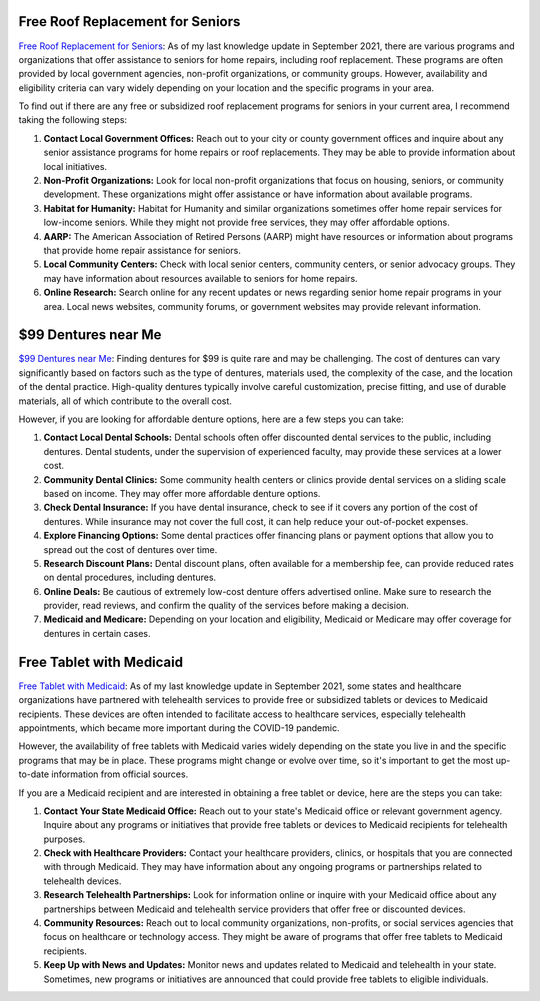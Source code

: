 Free Roof Replacement for Seniors
=================================

`Free Roof Replacement for
Seniors <https://low-income-families.com/free-roof-replacement-for-seniors/>`__: As
of my last knowledge update in September 2021, there are various
programs and organizations that offer assistance to seniors for home
repairs, including roof replacement. These programs are often provided
by local government agencies, non-profit organizations, or community
groups. However, availability and eligibility criteria can vary widely
depending on your location and the specific programs in your area.

To find out if there are any free or subsidized roof replacement
programs for seniors in your current area, I recommend taking the
following steps:

#. **Contact Local Government Offices:** Reach out to your city or
   county government offices and inquire about any senior assistance
   programs for home repairs or roof replacements. They may be able to
   provide information about local initiatives.

#. **Non-Profit Organizations:** Look for local non-profit organizations
   that focus on housing, seniors, or community development. These
   organizations might offer assistance or have information about
   available programs.

#. **Habitat for Humanity:** Habitat for Humanity and similar
   organizations sometimes offer home repair services for low-income
   seniors. While they might not provide free services, they may offer
   affordable options.

#. **AARP:** The American Association of Retired Persons (AARP) might
   have resources or information about programs that provide home repair
   assistance for seniors.

#. **Local Community Centers:** Check with local senior centers,
   community centers, or senior advocacy groups. They may have
   information about resources available to seniors for home repairs.

#. **Online Research:** Search online for any recent updates or news
   regarding senior home repair programs in your area. Local news
   websites, community forums, or government websites may provide
   relevant information.

$99 Dentures near Me
====================

`$99 Dentures near
Me <https://low-income-families.com/get-99-dentures-in-a-day/>`__:
Finding dentures for $99 is quite rare and may be challenging. The cost
of dentures can vary significantly based on factors such as the type of
dentures, materials used, the complexity of the case, and the location
of the dental practice. High-quality dentures typically involve careful
customization, precise fitting, and use of durable materials, all of
which contribute to the overall cost.

However, if you are looking for affordable denture options, here are a
few steps you can take:

#. **Contact Local Dental Schools:** Dental schools often offer
   discounted dental services to the public, including dentures. Dental
   students, under the supervision of experienced faculty, may provide
   these services at a lower cost.

#. **Community Dental Clinics:** Some community health centers or
   clinics provide dental services on a sliding scale based on income.
   They may offer more affordable denture options.

#. **Check Dental Insurance:** If you have dental insurance, check to
   see if it covers any portion of the cost of dentures. While insurance
   may not cover the full cost, it can help reduce your out-of-pocket
   expenses.

#. **Explore Financing Options:** Some dental practices offer financing
   plans or payment options that allow you to spread out the cost of
   dentures over time.

#. **Research Discount Plans:** Dental discount plans, often available
   for a membership fee, can provide reduced rates on dental procedures,
   including dentures.

#. **Online Deals:** Be cautious of extremely low-cost denture offers
   advertised online. Make sure to research the provider, read reviews,
   and confirm the quality of the services before making a decision.

#. **Medicaid and Medicare:** Depending on your location and
   eligibility, Medicaid or Medicare may offer coverage for dentures in
   certain cases.

Free Tablet with Medicaid
=========================

`Free Tablet with
Medicaid <https://low-income-families.com/free-tablet-with-medicaid/>`__:
As of my last knowledge update in September 2021, some states and
healthcare organizations have partnered with telehealth services to
provide free or subsidized tablets or devices to Medicaid recipients.
These devices are often intended to facilitate access to healthcare
services, especially telehealth appointments, which became more
important during the COVID-19 pandemic.

However, the availability of free tablets with Medicaid varies widely
depending on the state you live in and the specific programs that may be
in place. These programs might change or evolve over time, so it's
important to get the most up-to-date information from official sources.

If you are a Medicaid recipient and are interested in obtaining a free
tablet or device, here are the steps you can take:

#. **Contact Your State Medicaid Office:** Reach out to your state's
   Medicaid office or relevant government agency. Inquire about any
   programs or initiatives that provide free tablets or devices to
   Medicaid recipients for telehealth purposes.

#. **Check with Healthcare Providers:** Contact your healthcare
   providers, clinics, or hospitals that you are connected with through
   Medicaid. They may have information about any ongoing programs or
   partnerships related to telehealth devices.

#. **Research Telehealth Partnerships:** Look for information online or
   inquire with your Medicaid office about any partnerships between
   Medicaid and telehealth service providers that offer free or
   discounted devices.

#. **Community Resources:** Reach out to local community organizations,
   non-profits, or social services agencies that focus on healthcare or
   technology access. They might be aware of programs that offer free
   tablets to Medicaid recipients.

#. **Keep Up with News and Updates:** Monitor news and updates related
   to Medicaid and telehealth in your state. Sometimes, new programs or
   initiatives are announced that could provide free tablets to eligible
   individuals.

 

 
